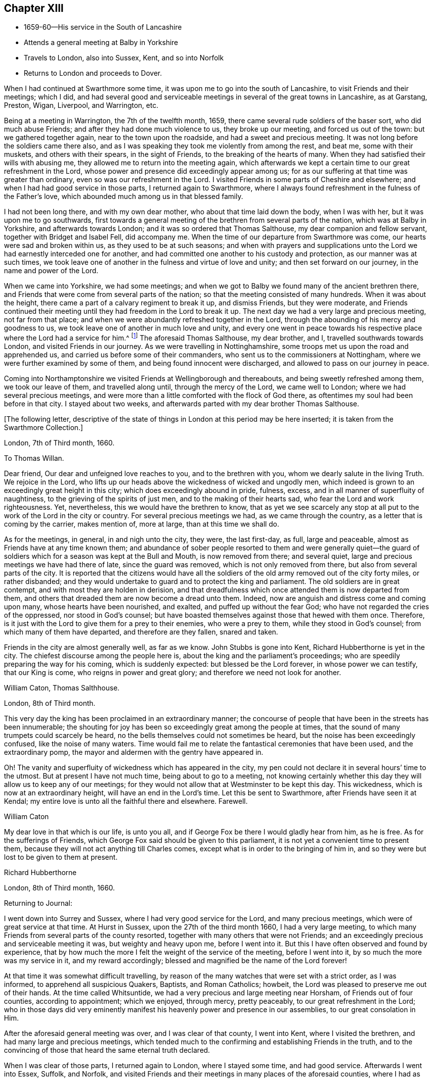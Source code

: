 == Chapter XIII

[.chapter-synopsis]
* 1659-60--His service in the South of Lancashire
* Attends a general meeting at Balby in Yorkshire
* Travels to London, also into Sussex, Kent, and so into Norfolk
* Returns to London and proceeds to Dover.

When I had continued at Swarthmore some time,
it was upon me to go into the south of Lancashire, to visit Friends and their meetings;
which I did,
and had several good and serviceable meetings in
several of the great towns in Lancashire,
as at Garstang, Preston, Wigan, Liverpool, and Warrington, etc.

Being at a meeting in Warrington, the 7th of the twelfth month, 1659,
there came several rude soldiers of the baser sort, who did much abuse Friends;
and after they had done much violence to us, they broke up our meeting,
and forced us out of the town: but we gathered together again,
near to the town upon the roadside, and had a sweet and precious meeting.
It was not long before the soldiers came there also,
and as I was speaking they took me violently from among the rest, and beat me,
some with their muskets, and others with their spears, in the sight of Friends,
to the breaking of the hearts of many.
When they had satisfied their wills with abusing me,
they allowed me to return into the meeting again,
which afterwards we kept a certain time to our great refreshment in the Lord,
whose power and presence did exceedingly appear among us;
for as our suffering at that time was greater than ordinary,
even so was our refreshment in the Lord.
I visited Friends in some parts of Cheshire and elsewhere;
and when I had had good service in those parts, I returned again to Swarthmore,
where I always found refreshment in the fulness of the Father`'s love,
which abounded much among us in that blessed family.

I had not been long there, and with my own dear mother,
who about that time laid down the body, when I was with her,
but it was upon me to go southwards,
first towards a general meeting of the brethren from several parts of the nation,
which was at Balby in Yorkshire, and afterwards towards London;
and it was so ordered that Thomas Salthouse, my dear companion and fellow servant,
together with Bridget and Isabel Fell, did accompany me.
When the time of our departure from Swarthmore was come,
our hearts were sad and broken within us, as they used to be at such seasons;
and when with prayers and supplications unto the
Lord we had earnestly interceded one for another,
and had committed one another to his custody and protection,
as our manner was at such times,
we took leave one of another in the fulness and virtue of love and unity;
and then set forward on our journey, in the name and power of the Lord.

When we came into Yorkshire, we had some meetings;
and when we got to Balby we found many of the ancient brethren there,
and Friends that were come from several parts of the nation;
so that the meeting consisted of many hundreds.
When it was about the height, there came a part of a calvary regiment to break it up,
and dismiss Friends, but they were moderate,
and Friends continued their meeting until they had freedom in the Lord to break it up.
The next day we had a very large and precious meeting, not far from that place;
and when we were abundantly refreshed together in the Lord,
through the abounding of his mercy and goodness to us,
we took leave one of another in much love and unity,
and every one went in peace towards his respective
place where the Lord had a service for him.^
footnote:[See an account of these meetings in George Fox`'s Journal, under date of 1660.]
The aforesaid Thomas Salthouse, my dear brother, and I,
travelled southwards towards London, and visited Friends in our journey.
As we were travelling in Nottinghamshire,
some troops met us upon the road and apprehended us,
and carried us before some of their commanders,
who sent us to the commissioners at Nottingham,
where we were further examined by some of them, and being found innocent were discharged,
and allowed to pass on our journey in peace.

Coming into Northamptonshire we visited Friends at Wellingborough and thereabouts,
and being sweetly refreshed among them, we took our leave of them,
and travelled along until, through the mercy of the Lord, we came well to London;
where we had several precious meetings,
and were more than a little comforted with the flock of God there,
as oftentimes my soul had been before in that city.
I stayed about two weeks, and afterwards parted with my dear brother Thomas Salthouse.

[.offset]
+++[+++The following letter,
descriptive of the state of things in London at this period may be here inserted;
it is taken from the Swarthmore Collection.+++]+++

[.embedded-content-document.letter]
--

[.signed-section-context-open]
London, 7th of Third month, 1660.

[.salutation]
To Thomas Willan.

Dear friend, Our dear and unfeigned love reaches to you, and to the brethren with you,
whom we dearly salute in the living Truth.
We rejoice in the Lord,
who lifts up our heads above the wickedness of wicked and ungodly men,
which indeed is grown to an exceedingly great height in this city;
which does exceedingly abound in pride, fulness, excess,
and in all manner of superfluity of naughtiness,
to the grieving of the spirits of just men, and to the making of their hearts sad,
who fear the Lord and work righteousness.
Yet, nevertheless, this we would have the brethren to know,
that as yet we see scarcely any stop at all put
to the work of the Lord in the city or country.
For several precious meetings we had, as we came through the country,
as a letter that is coming by the carrier, makes mention of, more at large,
than at this time we shall do.

As for the meetings, in general, in and nigh unto the city, they were,
the last first-day, as full, large and peaceable,
almost as Friends have at any time known them;
and abundance of sober people resorted to them and were generally quiet--the
guard of soldiers which for a season was kept at the Bull and Mouth,
is now removed from there; and several quiet,
large and precious meetings we have had there of late, since the guard was removed,
which is not only removed from there, but also from several parts of the city.
It is reported that the citizens would have all the soldiers
of the old army removed out of the city forty miles,
or rather disbanded;
and they would undertake to guard and to protect the king and parliament.
The old soldiers are in great contempt, and with most they are holden in derision,
and that dreadfulness which once attended them is now departed from them,
and others that dreaded them are now become a dread unto them.
Indeed, now are anguish and distress come and coming upon many,
whose hearts have been nourished, and exalted, and puffed up without the fear God;
who have not regarded the cries of the oppressed, nor stood in God`'s counsel;
but have boasted themselves against those that hewed with them once.
Therefore, is it just with the Lord to give them for a prey to their enemies,
who were a prey to them, while they stood in God`'s counsel;
from which many of them have departed, and therefore are they fallen, snared and taken.

Friends in the city are almost generally well, as far as we know.
John Stubbs is gone into Kent, Richard Hubberthorne is yet in the city.
The chiefest discourse among the people here is,
about the king and the parliament`'s proceedings;
who are speedily preparing the way for his coming, which is suddenly expected:
but blessed be the Lord forever, in whose power we can testify, that our King is come,
who reigns in power and great glory; and therefore we need not look for another.

[.signed-section-signature]
William Caton, Thomas Salthhouse.

[.signed-section-context-open]
London, 8th of Third month.

This very day the king has been proclaimed in an extraordinary manner;
the concourse of people that have been in the streets has been innumerable;
the shouting for joy has been so exceedingly great among the people at times,
that the sound of many trumpets could scarcely be heard,
no the bells themselves could not sometimes be heard,
but the noise has been exceedingly confused, like the noise of many waters.
Time would fail me to relate the fantastical ceremonies that have been used,
and the extraordinary pomp, the mayor and aldermen with the gentry have appeared in.

Oh! The vanity and superfluity of wickedness which has appeared in the city,
my pen could not declare it in several hours`' time to the utmost.
But at present I have not much time, being about to go to a meeting,
not knowing certainly whether this day they will allow us to keep any of our meetings;
for they would not allow that at Westminster to be kept this day.
This wickedness, which is now at an extraordinary height,
will have an end in the Lord`'s time.
Let this be sent to Swarthmore, after Friends have seen it at Kendal;
my entire love is unto all the faithful there and elsewhere. Farewell.

[.signed-section-signature]
William Caton

My dear love in that which is our life, is unto you all,
and if George Fox be there I would gladly hear from him, as he is free.
As for the sufferings of Friends,
which George Fox said should be given to this parliament,
it is not yet a convenient time to present them,
because they will not act anything till Charles comes,
except what is in order to the bringing of him in,
and so they were but lost to be given to them at present.

[.signed-section-signature]
Richard Hubberthorne

[.signed-section-closing]
London, 8th of Third month, 1660.

--

Returning to Journal:

I went down into Surrey and Sussex, where I had very good service for the Lord,
and many precious meetings, which were of great service at that time.
At Hurst in Sussex, upon the 27th of the third month 1660, I had a very large meeting,
to which many Friends from several parts of the county resorted,
together with many others that were not Friends;
and an exceedingly precious and serviceable meeting it was,
but weighty and heavy upon me, before I went into it.
But this I have often observed and found by experience,
that by how much the more I felt the weight of the service of the meeting,
before I went into it, by so much the more was my service in it,
and my reward accordingly; blessed and magnified be the name of the Lord forever!

At that time it was somewhat difficult travelling,
by reason of the many watches that were set with a strict order, as I was informed,
to apprehend all suspicious Quakers, Baptists, and Roman Catholics; howbeit,
the Lord was pleased to preserve me out of their hands.
At the time called Whitsuntide, we had a very precious and large meeting near Horsham,
of Friends out of four counties, according to appointment; which we enjoyed,
through mercy, pretty peaceably, to our great refreshment in the Lord;
who in those days did very eminently manifest his
heavenly power and presence in our assemblies,
to our great consolation in Him.

After the aforesaid general meeting was over, and I was clear of that county,
I went into Kent, where I visited the brethren, and had many large and precious meetings,
which tended much to the confirming and establishing Friends in the truth,
and to the convincing of those that heard the same eternal truth declared.

When I was clear of those parts, I returned again to London, where I stayed some time,
and had good service.
Afterwards I went into Essex, Suffolk, and Norfolk,
and visited Friends and their meetings in many places of the aforesaid counties,
where I had as excellent good service as my heart could desire;
for the Lord`'s refreshing presence went along with me,
and the word of his power supported me,
and carried me through the great and weighty service,
in which I was so much exercised in that blessed day,
wherein the truth did flourish and prevail mightily in very many parts of the nation;
which was no small cause of joy to us, who were witnesses of it.

I returned again to London, where I always found service enough,
and for the most part a door open in that city. When I had been some time in it,
and had had good service there and thereabouts, it was upon me to go over to Holland;
and I returned into Kent after I had in much brokenness of heart,
and in perfect love and unity taken my leave of Friends and brethren at London.
In passing through the country I visited Friends and their meetings, as my manner was;
and I stayed several days at Staplehurst, with Thomas Housegoe,
who then lay upon his deathbed,
who had been a serviceable instrument in his day in those parts;
and after he was laid in the ground, we had a very precious meeting,
there being many Friends at his burial.

[.offset]
+++[+++At Dover, he writes to his friend George Fox, under date of the 16th of Ninth month,
1660; from which letter the following are extracts.+++]+++

[.embedded-content-document.letter]
--

[.salutation]
To George Fox,

Since I came from London, I have had good service in this county, at Sutton, Cranbrook,
Tenterden, but especially at Staplehurst, and in Thomas Housegoe`'s family;
for it was so ordered that I came to his house the same day that he began to be very ill,
and that very night I began to despair of his life; a day or two before he died,
he gave a very good testimony to the truth,
to the power and to the glory that is now revealed, etc.
It was upon me to stay till his funeral was over, which was last third-day;
and abundance of Friends were at it, yes, several out of Sussex,
so that it was a very honorable burial.
After his body was laid in the ground.
Friends drew nigh into the meeting place, with several of the world,
where we had a precious meeting;
for the power and presence of the Lord were abundantly manifested among us,
to the consolation of Friends in general.
That night it was upon me to return to his house again, where I had very good service,
and in the morning I left them in a pretty good hopeful posture;
but assuredly he will be very much missed in those parts,
and I believe there will be now more necessity of Friends
visiting them more often than there was before:
I desire that you would be mindful of them.

I have also been at William Beeme`'s, and at Hythe, and at Folkstone,
where I find Friends very well,
but some in deep sufferings for that unhallowed ordination of tithe;
some are in prison at Canterbury, and some in Dover Castle, for refusing to pay it.
Yesterday I came to this town,
and had a very good meeting last night among Friends here,
who are as well as ever I knew them.
Since I came to this town, I have been to see for shipping,
and there are some vessels ready;
it is thought they may set sail either this night or tomorrow at night,
if the wind continue fair.
I purpose, if the Lord will that I can get passage, to pass by them to Zealand,
and go from there to Holland;
but the officers here that look after passengers are very troublesome, bad men;
so how the Lord will order it, I know not at present.
Dearly beloved of my soul, let your prayers be for me, that I may be kept in the power,
life, and wisdom of our God, to his praise,
and to the comfort and consolation of the brethren, with whom I can rest in the Lord,
even in the heat of the day; glory be to the Lord forever.

[.signed-section-signature]
William Caton

--

+++[+++From Swarthmore Collection.+++]+++

